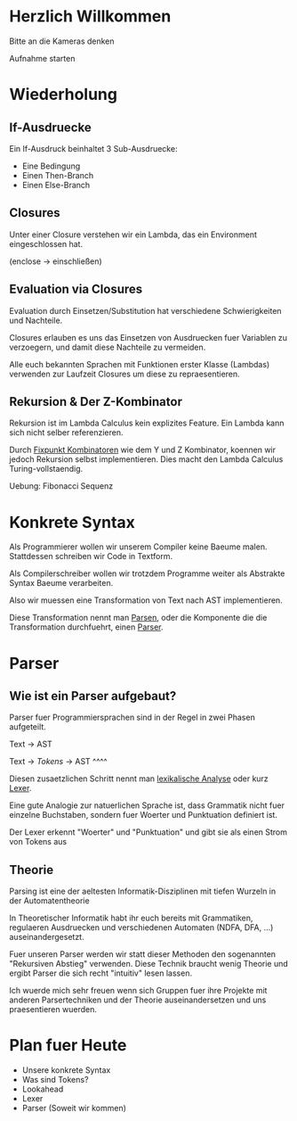 * Herzlich Willkommen

Bitte an die Kameras denken

Aufnahme starten

* Wiederholung

** If-Ausdruecke

Ein If-Ausdruck beinhaltet 3 Sub-Ausdruecke:

  - Eine Bedingung
  - Einen Then-Branch
  - Einen Else-Branch

** Closures

Unter einer Closure verstehen wir ein Lambda, das ein Environment eingeschlossen hat.

(enclose -> einschließen)

** Evaluation via Closures

Evaluation durch Einsetzen/Substitution hat verschiedene Schwierigkeiten und Nachteile.

Closures erlauben es uns das Einsetzen von Ausdruecken fuer Variablen zu verzoegern,
und damit diese Nachteile zu vermeiden.

Alle euch bekannten Sprachen mit Funktionen erster Klasse (Lambdas) verwenden zur Laufzeit
Closures um diese zu repraesentieren.

** Rekursion & Der Z-Kombinator

Rekursion ist im Lambda Calculus kein explizites Feature. Ein Lambda kann sich nicht
selber referenzieren.

Durch _Fixpunkt Kombinatoren_ wie dem Y und Z Kombinator, koennen wir jedoch Rekursion
selbst implementieren. Dies macht den Lambda Calculus Turing-vollstaendig.


Uebung: Fibonacci Sequenz
* Konkrete Syntax

Als Programmierer wollen wir unserem Compiler keine Baeume malen. Stattdessen schreiben wir
Code in Textform.

Als Compilerschreiber wollen wir trotzdem Programme weiter als Abstrakte Syntax Baeume
verarbeiten.

Also wir muessen eine Transformation von Text nach AST implementieren.

Diese Transformation nennt man _Parsen_, oder die Komponente die die Transformation durchfuehrt,
einen _Parser_.
* Parser
** Wie ist ein Parser aufgebaut?
Parser fuer Programmiersprachen sind in der Regel in zwei Phasen aufgeteilt.

Text -> AST

Text -> /Tokens/ -> AST
    ^^^^

Diesen zusaetzlichen Schritt nennt man _lexikalische Analyse_ oder kurz _Lexer_.

Eine gute Analogie zur natuerlichen Sprache ist, dass Grammatik nicht fuer einzelne Buchstaben,
sondern fuer Woerter und Punktuation definiert ist.

Der Lexer erkennt "Woerter" und "Punktuation" und gibt sie als einen Strom von Tokens aus
** Theorie

Parsing ist eine der aeltesten Informatik-Disziplinen mit tiefen Wurzeln in der Automatentheorie

In Theoretischer Informatik habt ihr euch bereits mit Grammatiken, regulaeren Ausdruecken und
verschiedenen Automaten (NDFA, DFA, ...) auseinandergesetzt.

Fuer unseren Parser werden wir statt dieser Methoden den sogenannten "Rekursiven Abstieg"
verwenden. Diese Technik braucht wenig Theorie und ergibt Parser die sich recht "intuitiv"
lesen lassen.

Ich wuerde mich sehr freuen wenn sich Gruppen fuer ihre Projekte mit anderen Parsertechniken
und der Theorie auseinandersetzen und uns praesentieren wuerden.


* Plan fuer Heute
  - Unsere konkrete Syntax
  - Was sind Tokens?
  - Lookahead
  - Lexer
  - Parser (Soweit wir kommen)
